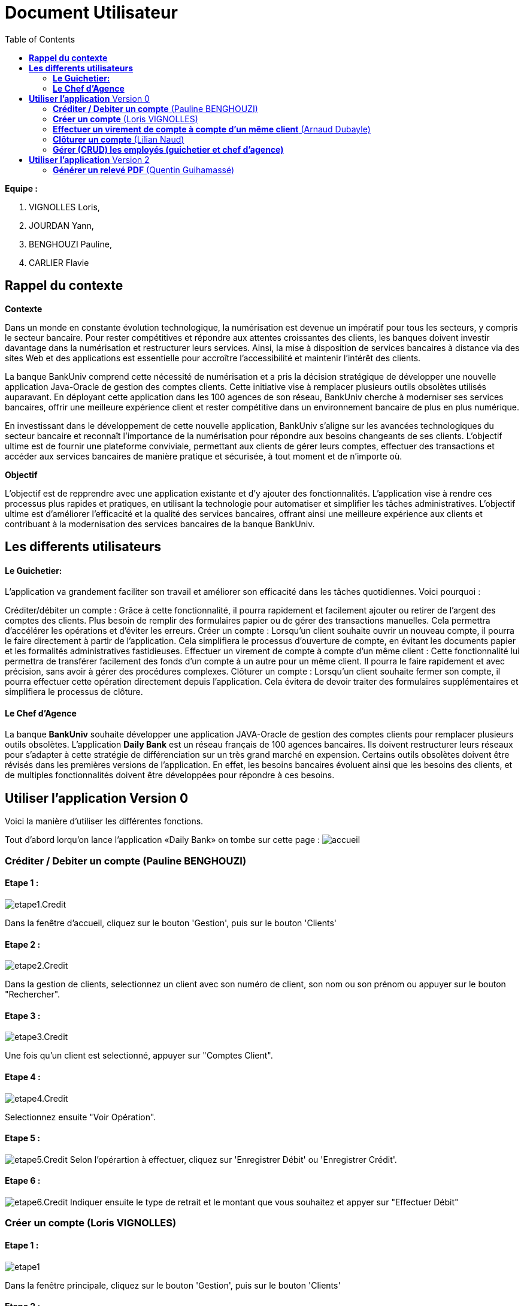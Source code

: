= Document Utilisateur
:library: Asciidoctor
:idprefix:
:imagedir:
:toc: left
:css-signature: demo

.*Equipe :*  

. VIGNOLLES Loris,
. JOURDAN Yann, 
. BENGHOUZI Pauline,
. CARLIER Flavie


== *Rappel du contexte*

.*Contexte*
****
Dans un monde en constante évolution technologique, la numérisation est devenue un impératif pour tous les secteurs, y compris le secteur bancaire. Pour rester compétitives et répondre aux attentes croissantes des clients, les banques doivent investir davantage dans la numérisation et restructurer leurs services. Ainsi, la mise à disposition de services bancaires à distance via des sites Web et des applications est essentielle pour accroître l'accessibilité et maintenir l'intérêt des clients.

La banque BankUniv comprend cette nécessité de numérisation et a pris la décision stratégique de développer une nouvelle application Java-Oracle de gestion des comptes clients. Cette initiative vise à remplacer plusieurs outils obsolètes utilisés auparavant. En déployant cette application dans les 100 agences de son réseau, BankUniv cherche à moderniser ses services bancaires, offrir une meilleure expérience client et rester compétitive dans un environnement bancaire de plus en plus numérique.

En investissant dans le développement de cette nouvelle application, BankUniv s'aligne sur les avancées technologiques du secteur bancaire et reconnaît l'importance de la numérisation pour répondre aux besoins changeants de ses clients. L'objectif ultime est de fournir une plateforme conviviale, permettant aux clients de gérer leurs comptes, effectuer des transactions et accéder aux services bancaires de manière pratique et sécurisée, à tout moment et de n'importe où.

****

.*Objectif*
****
L'objectif est de repprendre avec une application existante et d'y ajouter des fonctionnalités. 
L'application vise à rendre ces processus plus rapides et pratiques, en utilisant la technologie pour automatiser et simplifier les tâches administratives. L'objectif ultime est d'améliorer l'efficacité et la qualité des services bancaires, offrant ainsi une meilleure expérience aux clients et contribuant à la modernisation des services bancaires de la banque BankUniv.
****


== *Les differents utilisateurs*

==== *Le Guichetier:*
L'application va grandement faciliter son travail et améliorer son efficacité dans les tâches quotidiennes. Voici pourquoi :

Créditer/débiter un compte : Grâce à cette fonctionnalité, il pourra rapidement et facilement ajouter ou retirer de l'argent des comptes des clients. Plus besoin de remplir des formulaires papier ou de gérer des transactions manuelles. Cela permettra d'accélérer les opérations et d'éviter les erreurs.
Créer un compte : Lorsqu'un client souhaite ouvrir un nouveau compte, il pourra le faire directement à partir de l'application. Cela simplifiera le processus d'ouverture de compte, en évitant les documents papier et les formalités administratives fastidieuses.
Effectuer un virement de compte à compte d’un même client : Cette fonctionnalité lui permettra de transférer facilement des fonds d'un compte à un autre pour un même client. Il pourra le faire rapidement et avec précision, sans avoir à gérer des procédures complexes.
Clôturer un compte : Lorsqu'un client souhaite fermer son compte, il pourra effectuer cette opération directement depuis l'application. Cela évitera de devoir traiter des formulaires supplémentaires et simplifiera le processus de clôture.

==== *Le Chef d'Agence*
La banque *BankUniv* souhaite développer une application JAVA-Oracle de gestion des comptes clients pour remplacer plusieurs outils obsolètes.
L'application *Daily Bank* est un réseau français de 100 agences bancaires. Ils doivent restructurer leurs réseaux pour s'adapter à cette stratégie de différenciation sur un très grand marché en expension. Certains outils  obsolètes doivent être révisés dans les premières versions de l'application. En effet, les besoins bancaires évoluent ainsi que les besoins des clients, et de multiples fonctionnalités doivent être développées pour répondre à ces besoins.
   
   
   
== *Utiliser l'application* Version 0

Voici la manière d'utiliser les différentes fonctions.

Tout d'abord lorqu'on lance l'application «Daily Bank» on tombe sur cette page :
image:https://cdn.discordapp.com/attachments/1021393945021915188/1108044756468117554/photo1.png[alt="accueil"]



=== *Créditer / Debiter un compte* (Pauline BENGHOUZI)

==== Etape 1 :
image:https://cdn.discordapp.com/attachments/1021393945021915188/1108072792873779330/photo2.png[alt="etape1.Credit"]

Dans la fenêtre d'accueil, cliquez sur le bouton 'Gestion', puis sur le bouton 'Clients'

==== Etape 2 :
image:https://cdn.discordapp.com/attachments/1021393945021915188/1108079664662069338/photo3.png[alt="etape2.Credit"]

Dans la gestion de clients, selectionnez un client avec son numéro de client, son nom ou son prénom ou appuyer sur le bouton "Rechercher".

==== Etape 3 :
image:https://cdn.discordapp.com/attachments/1021393945021915188/1108080628789940457/photo4.png[alt="etape3.Credit"]

Une fois qu'un client est selectionné, appuyer sur "Comptes Client".

==== Etape 4 :
image:https://cdn.discordapp.com/attachments/1021393945021915188/1108081538714837082/photo5.png[alt="etape4.Credit"]

Selectionnez ensuite "Voir Opération".

==== Etape 5 :
image:https://cdn.discordapp.com/attachments/1021393945021915188/1108082184172093441/photo6.png[alt="etape5.Credit"]
Selon l'opérartion à effectuer, cliquez sur 'Enregistrer Débit' ou 'Enregistrer Crédit'.

==== Etape 6 :
image:https://cdn.discordapp.com/attachments/1021393945021915188/1108085577661829161/photo7.png[alt="etape6.Credit"]
Indiquer ensuite le type de retrait et le montant que vous souhaitez et appyer sur "Effectuer Débit"


=== *Créer un compte* (Loris VIGNOLLES)

==== Etape 1 :

image:https://cdn.discordapp.com/attachments/936251588803166250/985593004838510642/unknown.png[alt="etape1"]

Dans la fenêtre principale, cliquez sur le bouton 'Gestion', puis sur le bouton 'Clients'

==== Etape 2 :
image:https://media.discordapp.net/attachments/962004101552545852/981444760181035049/unknown.png[alt="etape2"]

Dans la gestion de clients, cliquez sur " Rechercher "puis selectionnez un client. Une fois le client selectionné, cliquez sur 'Comptes client'.

==== Etape 3 :
image:https://cdn.discordapp.com/attachments/936251588803166250/985594300710662144/unknown.png[alt="Etape3"]

Ensuite cliquez en bas à droite de la page sur " Nouveau Compte ".

==== Etape 4 :
image:https://cdn.discordapp.com/attachments/936251588803166250/985595420413681754/unknown.png[alt="Etape4"] +
image:https://cdn.discordapp.com/attachments/936251588803166250/985597743089209365/unknown.png[alt="Etape4"]

Une fois la page ouverte, modifiez le découvert autorisé et le solde que vous souhaitez puis cliquez sur " Ajouter ".

=== *Effectuer un virement de compte à compte d'un même client* (Arnaud Dubayle)

Les virements comptes à compte sont effectués vers les comptes d'une même agence. Afin de transférer de l'argent entre deux comptes, l'utilisateur doit ouvrir le menu  du compte client, choisir en sélectionnant le bouton "Voir opérations" puis "Effectuer un virement".

image:https://github.com/IUT-Blagnac/sae2022-bank-2B3/blob/main/Documentation/Documentation%20Utilisateur/images/1.png[1]

image:https://github.com/IUT-Blagnac/sae2022-bank-2B3/blob/main/Documentation/Documentation%20Utilisateur/images/2.png[2]

Une nouvelle page apparait et permet à l’utilisateur d’indiquer le montant à transférer

image:https://github.com/IUT-Blagnac/sae2022-bank-2B3/blob/main/Documentation/Documentation%20Utilisateur/images/3.png[3]

En sélectionnant "Annuler virement" vous annuler l’opération. Attention aucun retour n'est possible une fois l'argent envoyer.

Afin que l’opération se valide correctement, le montant doit être positif, le compte du destinataire ne doit pas être cloturé le compte transacteur doit être suffisamment approvisionné pour faire le virement.

=== *Clôturer un compte* (Lilian Naud)

=== *Gérer (CRUD) les employés (guichetier et chef d’agence)*


== *Utiliser l'application* Version 2

=== *Générer un relevé PDF* (Quentin Guihamassé)

==== Etape 1 :

image:https://cdn.discordapp.com/attachments/936251588803166250/985593004838510642/unknown.png[alt="etape1"]

Dans la fenêtre principale, cliquez sur le bouton 'Gestion', puis sur le bouton 'Clients'

==== Etape 2 :
image:https://media.discordapp.net/attachments/962004101552545852/981444760181035049/unknown.png[alt="etape2"]

Dans la gestion de clients, cliquez sur " Rechercher "puis selectionnez un client. Une fois le client selectionné, cliquez sur 'Comptes client'.

==== Etape 3 :
image:https://media.discordapp.net/attachments/962004101552545852/981444849498751016/unknown.png[alt="Etape3"]

Selectionez le compte sur lequel effectuer une opération puis cliquez sur 'Voir opérations'.

==== Etape 4 :
image:https://cdn.discordapp.com/attachments/936251588803166250/985977479229497354/unknown.png[alt="Etape4"] +
image:https://cdn.discordapp.com/attachments/936251588803166250/985978084434010205/unknown.png[alt="Etape4"] +
image:https://cdn.discordapp.com/attachments/936251588803166250/985978428115279922/unknown.png[alt="Etape4"]

Une fois la page ouverte, cliquez sur " Générer PDF ". Le PDF est stocké au même endroit que le src.
